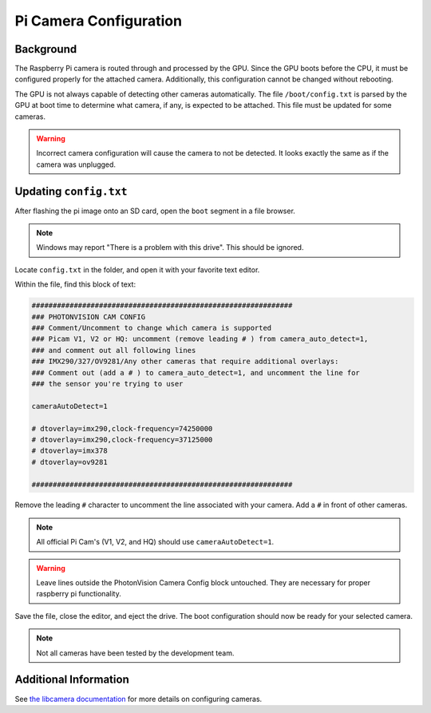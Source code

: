 Pi Camera Configuration
=======================

Background
----------

The Raspberry Pi camera is routed through and processed by the GPU. Since the GPU boots before the CPU, it must be configured properly for the attached camera. Additionally, this configuration cannot be changed without rebooting.

The GPU is not always capable of detecting other cameras automatically. The file ``/boot/config.txt`` is parsed by the GPU at boot time to determine what camera, if any, is expected to be attached. This file must be updated for some cameras.

.. warning:: Incorrect camera configuration will cause the camera to not be detected. It looks exactly the same as if the camera was unplugged.

Updating ``config.txt``
-----------------------

After flashing the pi image onto an SD card, open the ``boot`` segment in a file browser.

.. note:: Windows may report "There is a problem with this drive". This should be ignored.

Locate ``config.txt`` in the folder, and open it with your favorite text editor.

.. image:: images/bootConfigTxt.png

Within the file, find this block of text:

.. code-block::

  ##############################################################
  ### PHOTONVISION CAM CONFIG
  ### Comment/Uncomment to change which camera is supported
  ### Picam V1, V2 or HQ: uncomment (remove leading # ) from camera_auto_detect=1,
  ### and comment out all following lines
  ### IMX290/327/OV9281/Any other cameras that require additional overlays:
  ### Comment out (add a # ) to camera_auto_detect=1, and uncomment the line for
  ### the sensor you're trying to user

  cameraAutoDetect=1

  # dtoverlay=imx290,clock-frequency=74250000
  # dtoverlay=imx290,clock-frequency=37125000
  # dtoverlay=imx378
  # dtoverlay=ov9281

  ##############################################################

Remove the leading ``#`` character to uncomment the line associated with your camera. Add a ``#`` in front of other cameras.

.. note:: All official Pi Cam's (V1, V2, and HQ) should use ``cameraAutoDetect=1``.

.. warning:: Leave lines outside the PhotonVision Camera Config block untouched. They are necessary for proper raspberry pi functionality.

Save the file, close the editor, and eject the drive. The boot configuration should now be ready for your selected camera.

.. note:: Not all cameras have been tested by the development team.

Additional Information
----------------------

See `the libcamera documentation <https://github.com/raspberrypi/documentation/blob/develop/documentation/asciidoc/computers/camera/libcamera_apps_getting_started.adoc>`_ for more details on configuring cameras.
